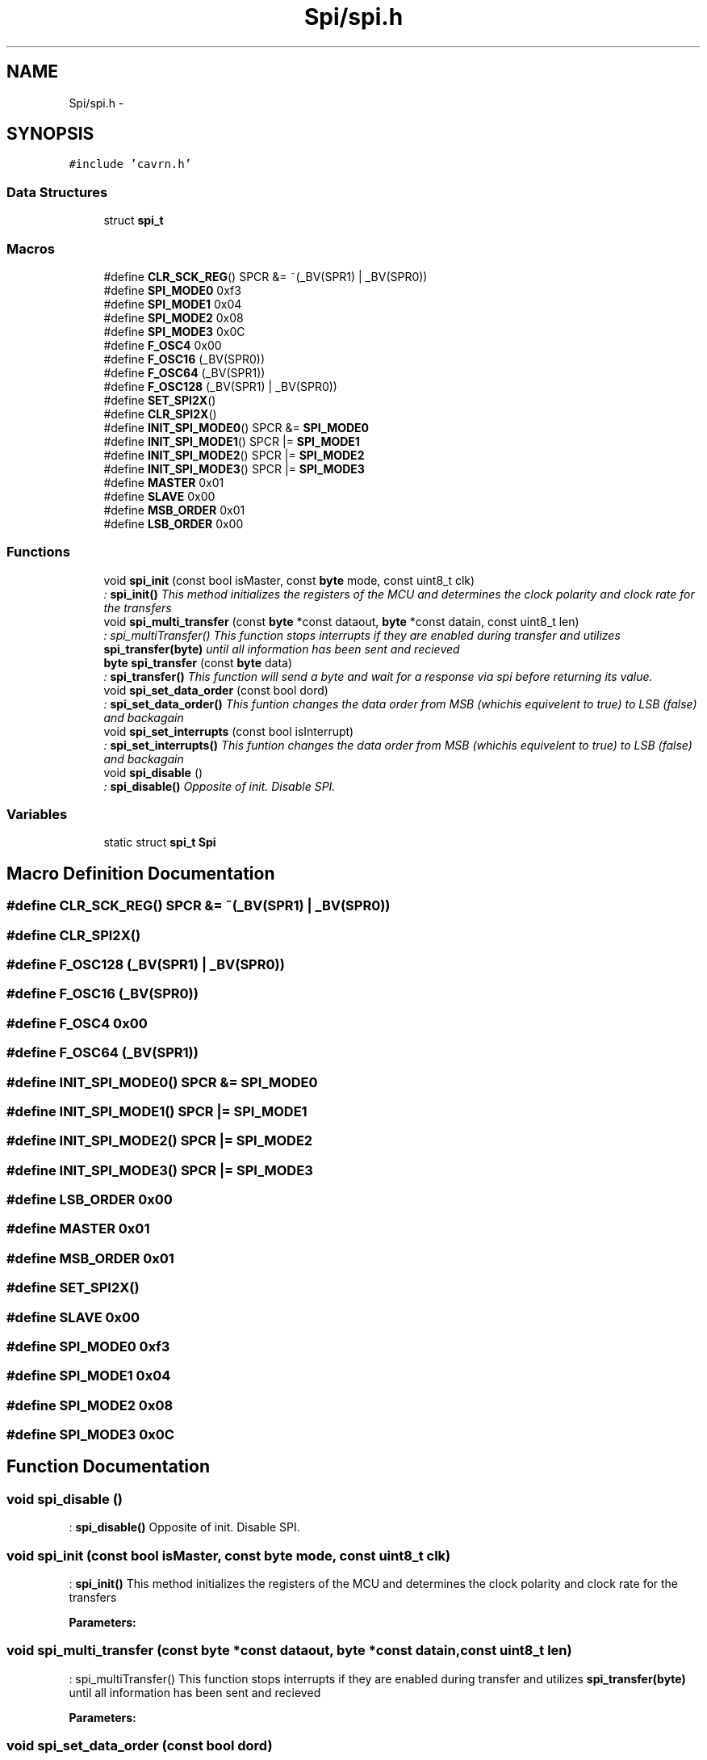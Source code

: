 .TH "Spi/spi.h" 3 "Thu Feb 19 2015" "Version 0.1" "Doxygen" \" -*- nroff -*-
.ad l
.nh
.SH NAME
Spi/spi.h \- 
.SH SYNOPSIS
.br
.PP
\fC#include 'cavrn\&.h'\fP
.br

.SS "Data Structures"

.in +1c
.ti -1c
.RI "struct \fBspi_t\fP"
.br
.in -1c
.SS "Macros"

.in +1c
.ti -1c
.RI "#define \fBCLR_SCK_REG\fP()   SPCR &= ~(_BV(SPR1) | _BV(SPR0))"
.br
.ti -1c
.RI "#define \fBSPI_MODE0\fP   0xf3"
.br
.ti -1c
.RI "#define \fBSPI_MODE1\fP   0x04"
.br
.ti -1c
.RI "#define \fBSPI_MODE2\fP   0x08"
.br
.ti -1c
.RI "#define \fBSPI_MODE3\fP   0x0C"
.br
.ti -1c
.RI "#define \fBF_OSC4\fP   0x00"
.br
.ti -1c
.RI "#define \fBF_OSC16\fP   (_BV(SPR0))"
.br
.ti -1c
.RI "#define \fBF_OSC64\fP   (_BV(SPR1))"
.br
.ti -1c
.RI "#define \fBF_OSC128\fP   (_BV(SPR1) | _BV(SPR0))"
.br
.ti -1c
.RI "#define \fBSET_SPI2X\fP()"
.br
.ti -1c
.RI "#define \fBCLR_SPI2X\fP()"
.br
.ti -1c
.RI "#define \fBINIT_SPI_MODE0\fP()   SPCR &= \fBSPI_MODE0\fP"
.br
.ti -1c
.RI "#define \fBINIT_SPI_MODE1\fP()   SPCR |= \fBSPI_MODE1\fP"
.br
.ti -1c
.RI "#define \fBINIT_SPI_MODE2\fP()   SPCR |= \fBSPI_MODE2\fP"
.br
.ti -1c
.RI "#define \fBINIT_SPI_MODE3\fP()   SPCR |= \fBSPI_MODE3\fP"
.br
.ti -1c
.RI "#define \fBMASTER\fP   0x01"
.br
.ti -1c
.RI "#define \fBSLAVE\fP   0x00"
.br
.ti -1c
.RI "#define \fBMSB_ORDER\fP   0x01"
.br
.ti -1c
.RI "#define \fBLSB_ORDER\fP   0x00"
.br
.in -1c
.SS "Functions"

.in +1c
.ti -1c
.RI "void \fBspi_init\fP (const bool isMaster, const \fBbyte\fP mode, const uint8_t clk)"
.br
.RI "\fI: \fBspi_init()\fP This method initializes the registers of the MCU and determines the clock polarity and clock rate for the transfers \fP"
.ti -1c
.RI "void \fBspi_multi_transfer\fP (const \fBbyte\fP *const dataout, \fBbyte\fP *const datain, const uint8_t len)"
.br
.RI "\fI: spi_multiTransfer() This function stops interrupts if they are enabled during transfer and utilizes \fBspi_transfer(byte)\fP until all information has been sent and recieved \fP"
.ti -1c
.RI "\fBbyte\fP \fBspi_transfer\fP (const \fBbyte\fP data)"
.br
.RI "\fI: \fBspi_transfer()\fP This function will send a byte and wait for a response via spi before returning its value\&. \fP"
.ti -1c
.RI "void \fBspi_set_data_order\fP (const bool dord)"
.br
.RI "\fI: \fBspi_set_data_order()\fP This funtion changes the data order from MSB (whichis equivelent to true) to LSB (false) and backagain \fP"
.ti -1c
.RI "void \fBspi_set_interrupts\fP (const bool isInterrupt)"
.br
.RI "\fI: \fBspi_set_interrupts()\fP This funtion changes the data order from MSB (whichis equivelent to true) to LSB (false) and backagain \fP"
.ti -1c
.RI "void \fBspi_disable\fP ()"
.br
.RI "\fI: \fBspi_disable()\fP Opposite of init\&. Disable SPI\&. \fP"
.in -1c
.SS "Variables"

.in +1c
.ti -1c
.RI "static struct \fBspi_t\fP \fBSpi\fP"
.br
.in -1c
.SH "Macro Definition Documentation"
.PP 
.SS "#define CLR_SCK_REG()   SPCR &= ~(_BV(SPR1) | _BV(SPR0))"

.SS "#define CLR_SPI2X()"

.SS "#define F_OSC128   (_BV(SPR1) | _BV(SPR0))"

.SS "#define F_OSC16   (_BV(SPR0))"

.SS "#define F_OSC4   0x00"

.SS "#define F_OSC64   (_BV(SPR1))"

.SS "#define INIT_SPI_MODE0()   SPCR &= \fBSPI_MODE0\fP"

.SS "#define INIT_SPI_MODE1()   SPCR |= \fBSPI_MODE1\fP"

.SS "#define INIT_SPI_MODE2()   SPCR |= \fBSPI_MODE2\fP"

.SS "#define INIT_SPI_MODE3()   SPCR |= \fBSPI_MODE3\fP"

.SS "#define LSB_ORDER   0x00"

.SS "#define MASTER   0x01"

.SS "#define MSB_ORDER   0x01"

.SS "#define SET_SPI2X()"

.SS "#define SLAVE   0x00"

.SS "#define SPI_MODE0   0xf3"

.SS "#define SPI_MODE1   0x04"

.SS "#define SPI_MODE2   0x08"

.SS "#define SPI_MODE3   0x0C"

.SH "Function Documentation"
.PP 
.SS "void spi_disable ()"

.PP
: \fBspi_disable()\fP Opposite of init\&. Disable SPI\&. 
.SS "void spi_init (const bool isMaster, const \fBbyte\fP mode, const uint8_t clk)"

.PP
: \fBspi_init()\fP This method initializes the registers of the MCU and determines the clock polarity and clock rate for the transfers 
.PP
\fBParameters:\fP
.RS 4
\fI\fP 
.RE
.PP

.SS "void spi_multi_transfer (const \fBbyte\fP *const dataout, \fBbyte\fP *const datain, const uint8_t len)"

.PP
: spi_multiTransfer() This function stops interrupts if they are enabled during transfer and utilizes \fBspi_transfer(byte)\fP until all information has been sent and recieved 
.PP
\fBParameters:\fP
.RS 4
\fI\fP 
.RE
.PP

.SS "void spi_set_data_order (const bool dord)"

.PP
: \fBspi_set_data_order()\fP This funtion changes the data order from MSB (whichis equivelent to true) to LSB (false) and backagain 
.PP
\fBParameters:\fP
.RS 4
\fI\fP 
.RE
.PP

.SS "void spi_set_interrupts (const bool isInterrupt)"

.PP
: \fBspi_set_interrupts()\fP This funtion changes the data order from MSB (whichis equivelent to true) to LSB (false) and backagain 
.PP
\fBParameters:\fP
.RS 4
\fI\fP 
.RE
.PP

.SS "\fBbyte\fP spi_transfer (const \fBbyte\fP data)"

.PP
: \fBspi_transfer()\fP This function will send a byte and wait for a response via spi before returning its value\&. 
.PP
\fBParameters:\fP
.RS 4
\fI\fP 
.RE
.PP

.SH "Variable Documentation"
.PP 
.SS "struct \fBspi_t\fP Spi\fC [static]\fP"
\fBInitial value:\fP
.PP
.nf
= {
  \&.init = &spi_init,
  \&.transfer = &spi_transfer,
  \&.multiTransfer = &spi_multi_transfer,
  \&.setDataOrder = &spi_set_data_order,
  \&.setInterrupts = &spi_set_interrupts,
  \&.disable = &spi_disable,
  \&.interruptsEnabled = false,



}
.fi
.SH "Author"
.PP 
Generated automatically by Doxygen from the source code\&.
